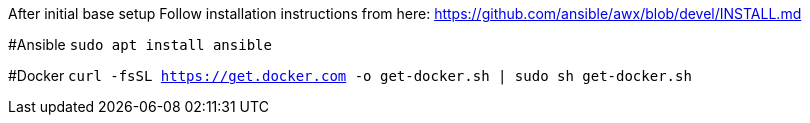 After initial base setup
Follow installation instructions from here: https://github.com/ansible/awx/blob/devel/INSTALL.md

#Ansible
`sudo apt install ansible`

#Docker
`curl -fsSL https://get.docker.com -o get-docker.sh | sudo sh get-docker.sh`
